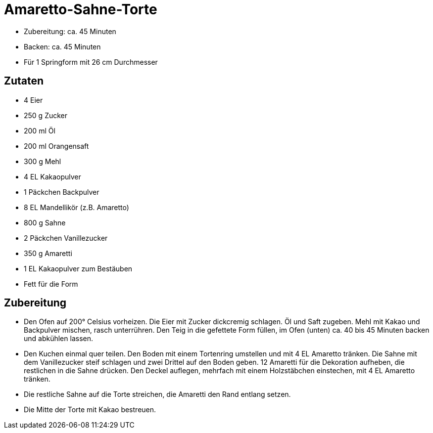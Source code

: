 = Amaretto-Sahne-Torte

* Zubereitung: ca. 45 Minuten
* Backen: ca. 45 Minuten
* Für 1 Springform mit 26 cm Durchmesser

== Zutaten

* 4 Eier
* 250 g Zucker
* 200 ml Öl
* 200 ml Orangensaft
* 300 g Mehl
* 4 EL Kakaopulver
* 1 Päckchen Backpulver
* 8 EL Mandellikör (z.B. Amaretto)
* 800 g Sahne
* 2 Päckchen Vanillezucker
* 350 g Amaretti
* 1 EL Kakaopulver zum Bestäuben
* Fett für die Form

== Zubereitung

- Den Ofen auf 200° Celsius vorheizen. Die Eier mit Zucker dickcremig
schlagen. Öl und Saft zugeben. Mehl mit Kakao und Backpulver mischen,
rasch unterrühren. Den Teig in die gefettete Form füllen, im Ofen
(unten) ca. 40 bis 45 Minuten backen und abkühlen lassen.
- Den Kuchen einmal quer teilen. Den Boden mit einem Tortenring
umstellen und mit 4 EL Amaretto tränken. Die Sahne mit dem Vanillezucker
steif schlagen und zwei Drittel auf den Boden geben. 12 Amaretti für die
Dekoration aufheben, die restlichen in die Sahne drücken. Den Deckel
auflegen, mehrfach mit einem Holzstäbchen einstechen, mit 4 EL Amaretto
tränken.
- Die restliche Sahne auf die Torte streichen, die Amaretti den Rand
entlang setzen.
- Die Mitte der Torte mit Kakao bestreuen.
